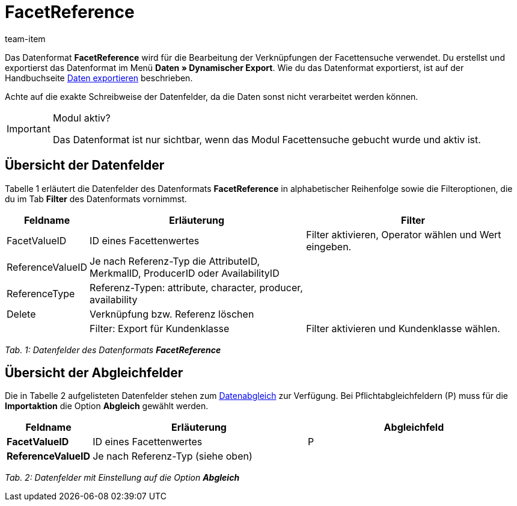 = FacetReference
:lang: de
:position: 10160
:url: daten/export-import/datenformate/facetreference
:id: JF1PP2J
:author: team-item

Das Datenformat **FacetReference** wird für die Bearbeitung der Verknüpfungen der Facettensuche verwendet.
Du erstellst und exportierst das Datenformat im Menü **Daten » Dynamischer Export**.
Wie du das Datenformat exportierst, ist auf der Handbuchseite <<daten/export-import/daten-exportieren#, Daten exportieren>> beschrieben.

Achte auf die exakte Schreibweise der Datenfelder, da die Daten sonst nicht verarbeitet werden können.

[IMPORTANT]
.Modul aktiv?
====
Das Datenformat ist nur sichtbar, wenn das Modul Facettensuche gebucht wurde und aktiv ist.
====

== Übersicht der Datenfelder

Tabelle 1 erläutert die Datenfelder des Datenformats **FacetReference** in alphabetischer Reihenfolge sowie die Filteroptionen, die du im Tab **Filter** des Datenformats vornimmst.

[cols="1,3,3"]
|====
|Feldname |Erläuterung |Filter

|FacetValueID
|ID eines Facettenwertes
|Filter aktivieren, Operator wählen und Wert eingeben.

// td><strong>AttributeValueSurcharge</strong></td>
//          <td>Aufpreis des Attributwertes; Wert des gewählten Aufpreises</td>
//          <td>&nbsp;</td>
//       </tr>
// <tr
|ReferenceValueID
|Je nach Referenz-Typ die AttributeID, MerkmalID, ProducerID oder AvailabilityID
|

|ReferenceType
|Referenz-Typen: attribute, character, producer, availability
|

|Delete
|Verknüpfung bzw. Referenz löschen
|

|
|Filter: Export für Kundenklasse
|Filter aktivieren und Kundenklasse wählen.
|====

__Tab. 1: Datenfelder des Datenformats **FacetReference**__

== Übersicht der Abgleichfelder

Die in Tabelle 2 aufgelisteten Datenfelder stehen zum <<daten/export-import/daten-importieren#25, Datenabgleich>> zur Verfügung. Bei Pflichtabgleichfeldern (P) muss für die **Importaktion** die Option **Abgleich** gewählt werden.

[cols="1,3,3"]
|====
|Feldname |Erläuterung |Abgleichfeld

| **FacetValueID**
|ID eines Facettenwertes
|P

| **ReferenceValueID**
|Je nach Referenz-Typ (siehe oben)
|
|====

__Tab. 2: Datenfelder mit Einstellung auf die Option **Abgleich**__
